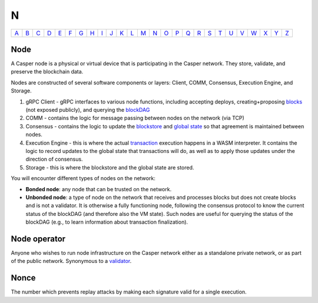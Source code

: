 N
===

============== ============== ============== ============== ============== ============== ============== ============== ============== ============== ============== ============== ============== ============== ============== ============== ============== ============== ============== ============== ============== ============== ============== ============== ============== ============== 
`A <A.html>`_  `B <B.html>`_  `C <C.html>`_  `D <D.html>`_  `E <E.html>`_  `F <F.html>`_  `G <G.html>`_  `H <H.html>`_  `I <I.html>`_  `J <J.html>`_  `K <K.html>`_  `L <L.html>`_  `M <M.html>`_  `N <N.html>`_  `O <O.html>`_  `P <P.html>`_  `Q <Q.html>`_  `R <R.html>`_  `S <S.html>`_  `T <T.html>`_  `U <U.html>`_  `V <V.html>`_  `W <W.html>`_  `X <X.html>`_  `Y <Y.html>`_  `Z <Z.html>`_  
============== ============== ============== ============== ============== ============== ============== ============== ============== ============== ============== ============== ============== ============== ============== ============== ============== ============== ============== ============== ============== ============== ============== ============== ============== ============== 

Node
^^^^^

A Casper node is a physical or virtual device that is participating in the Casper network. They store, validate, and preserve the blockchain data.

Nodes are constructed of several software components or layers: Client, COMM, Consensus, Execution Engine, and Storage. 

#. gRPC Client - gRPC interfaces to various node functions, including accepting deploys, creating+proposing `blocks <B.html#block>`_ (not exposed publicly), and querying the `blockDAG <B.html#blockdag>`_
#. COMM - contains the logic for message passing between nodes on the network (via TCP)
#. Consensus - contains the logic to update the `blockstore <B.html#blockstore>`_ and `global state <G.html#global state>`_ so that agreement is maintained between nodes.
#. Execution Engine - this is where the actual `transaction <T.html#transaction>`_ execution happens in a WASM interpreter. It contains the logic to record updates to the global state that transactions will do, as well as to apply those updates under the direction of consensus.
#. Storage - this is where the blockstore and the global state are stored.

You will encounter different types of nodes on the network:

* **Bonded node**: any node that can be trusted on the network.
* **Unbonded node**: a type of node on the network that receives and processes blocks but does not create blocks and is not a validator. It is otherwise a fully functioning node, following the consensus protocol to know the current status of the blockDAG (and therefore also the VM state). Such nodes are useful for querying the status of the blockDAG (e.g., to learn information about transaction finalization).

Node operator
^^^^^^^^^^^^^
Anyone who wishes to run node infrastructure on the Casper network either as a standalone private network, or as part of the public network. Synonymous to a `validator <V.html#validator>`_.

Nonce
^^^^^
The number which prevents replay attacks by making each signature valid for a single execution.
